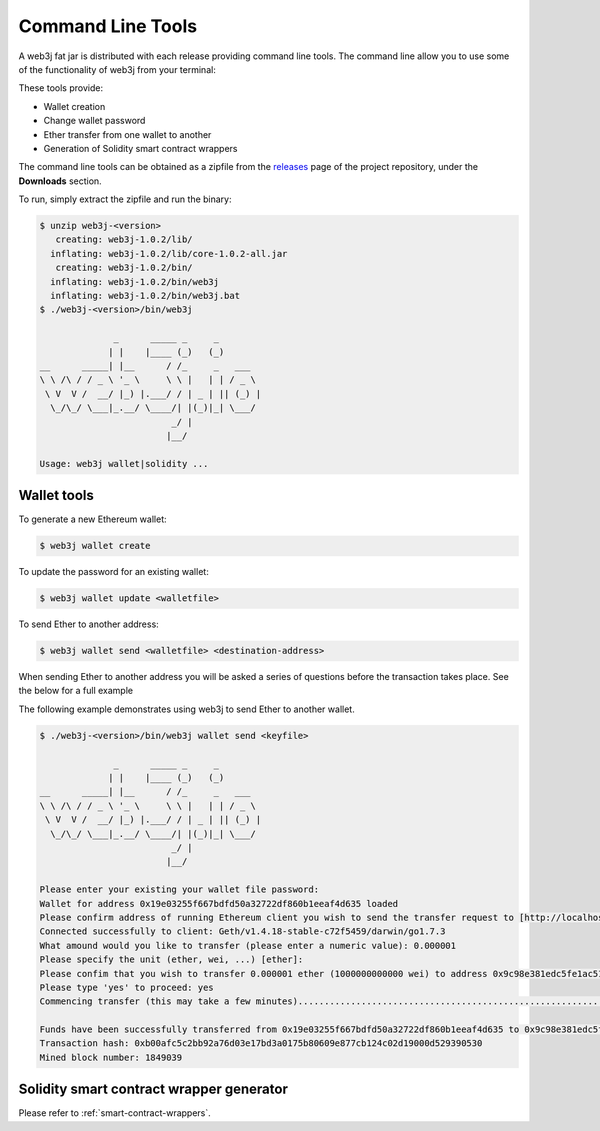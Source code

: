 Command Line Tools
==================

A web3j fat jar is distributed with each release providing command line tools. The command line
allow you to use some of the functionality of web3j from your terminal:

These tools provide:

- Wallet creation
- Change wallet password
- Ether transfer from one wallet to another
- Generation of Solidity smart contract wrappers

The command line tools can be obtained as a zipfile from the
`releases <https://github.com/web3j/web3j/releases/latest>`_ page of the project repository, under
the **Downloads** section.

To run, simply extract the zipfile and run the binary:

.. code-block:: bash

   $ unzip web3j-<version>
      creating: web3j-1.0.2/lib/
     inflating: web3j-1.0.2/lib/core-1.0.2-all.jar
      creating: web3j-1.0.2/bin/
     inflating: web3j-1.0.2/bin/web3j
     inflating: web3j-1.0.2/bin/web3j.bat
   $ ./web3j-<version>/bin/web3j

                 _      _____ _     _
                | |    |____ (_)   (_)
   __      _____| |__      / /_     _   ___
   \ \ /\ / / _ \ '_ \     \ \ |   | | / _ \
    \ V  V /  __/ |_) |.___/ / | _ | || (_) |
     \_/\_/ \___|_.__/ \____/| |(_)|_| \___/
                            _/ |
                           |__/

   Usage: web3j wallet|solidity ...


Wallet tools
------------

To generate a new Ethereum wallet:

.. code-block:: bash

   $ web3j wallet create

To update the password for an existing wallet:

.. code-block:: bash

   $ web3j wallet update <walletfile>

To send Ether to another address:

.. code-block:: bash

   $ web3j wallet send <walletfile> <destination-address>

When sending Ether to another address you will be asked a series of questions before the
transaction takes place. See the below for a full example

The following example demonstrates using web3j to send Ether to another wallet.

.. code-block:: bash

   $ ./web3j-<version>/bin/web3j wallet send <keyfile>

                 _      _____ _     _
                | |    |____ (_)   (_)
   __      _____| |__      / /_     _   ___
   \ \ /\ / / _ \ '_ \     \ \ |   | | / _ \
    \ V  V /  __/ |_) |.___/ / | _ | || (_) |
     \_/\_/ \___|_.__/ \____/| |(_)|_| \___/
                            _/ |
                           |__/

   Please enter your existing your wallet file password:
   Wallet for address 0x19e03255f667bdfd50a32722df860b1eeaf4d635 loaded
   Please confirm address of running Ethereum client you wish to send the transfer request to [http://localhost:8545/]:
   Connected successfully to client: Geth/v1.4.18-stable-c72f5459/darwin/go1.7.3
   What amound would you like to transfer (please enter a numeric value): 0.000001
   Please specify the unit (ether, wei, ...) [ether]:
   Please confim that you wish to transfer 0.000001 ether (1000000000000 wei) to address 0x9c98e381edc5fe1ac514935f3cc3edaa764cf004
   Please type 'yes' to proceed: yes
   Commencing transfer (this may take a few minutes).................................................................................................................................................................................................................$

   Funds have been successfully transferred from 0x19e03255f667bdfd50a32722df860b1eeaf4d635 to 0x9c98e381edc5fe1ac514935f3cc3edaa764cf004
   Transaction hash: 0xb00afc5c2bb92a76d03e17bd3a0175b80609e877cb124c02d19000d529390530
   Mined block number: 1849039


Solidity smart contract wrapper generator
------------------------------------------

Please refer to :ref:`smart-contract-wrappers`.
